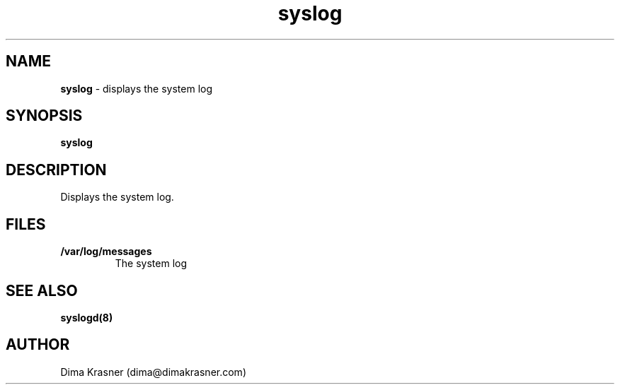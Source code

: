 .TH syslog 1
.SH NAME
.B syslog
\- displays the system log
.SH SYNOPSIS
.B syslog
.SH DESCRIPTION
Displays the system log.
.SH FILES
.TP
.B /var/log/messages
The system log
.SH "SEE ALSO"
.B syslogd(8)
.SH AUTHOR
Dima Krasner (dima@dimakrasner.com)
